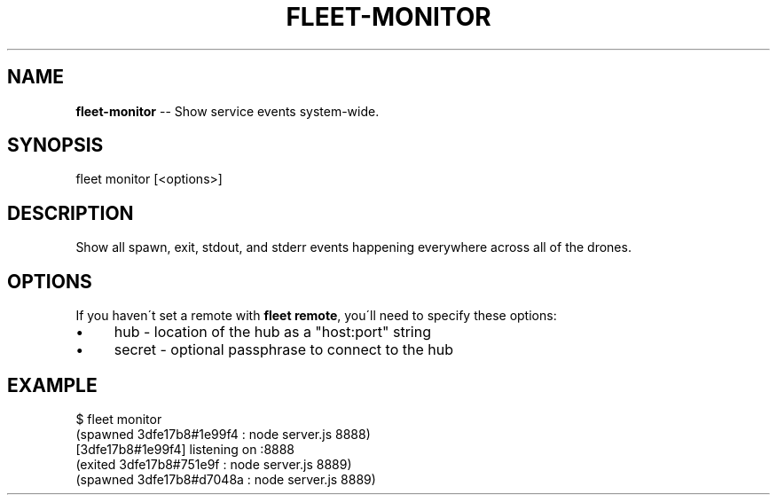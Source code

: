 .\" Generated with Ronnjs 0.3.8
.\" http://github.com/kapouer/ronnjs/
.
.TH "FLEET\-MONITOR" "1" "August 2012" "" ""
.
.SH "NAME"
\fBfleet-monitor\fR \-\- Show service events system\-wide\.
.
.SH "SYNOPSIS"
.
.nf
fleet monitor [<options>]
.
.fi
.
.SH "DESCRIPTION"
Show all spawn, exit, stdout, and stderr events happening everywhere across all
of the drones\.
.
.SH "OPTIONS"
If you haven\'t set a remote with \fBfleet remote\fR, you\'ll need to specify these
options:
.
.IP "\(bu" 4
hub \- location of the hub as a "host:port" string
.
.IP "\(bu" 4
secret \- optional passphrase to connect to the hub
.
.IP "" 0
.
.SH "EXAMPLE"
.
.nf
$ fleet monitor
(spawned 3dfe17b8#1e99f4 : node server\.js 8888)
[3dfe17b8#1e99f4] listening on :8888
(exited 3dfe17b8#751e9f : node server\.js 8889)
(spawned 3dfe17b8#d7048a : node server\.js 8889)
.
.fi

